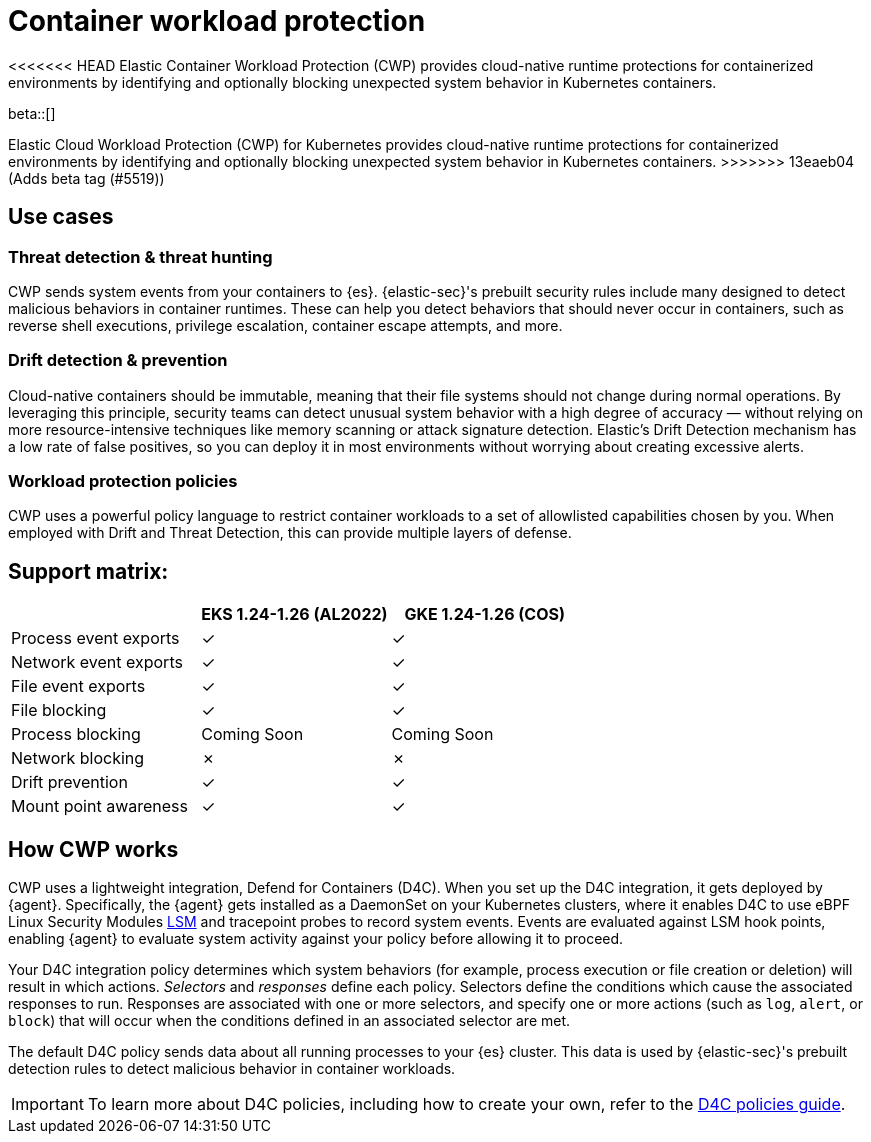 [[d4c-overview]]
= Container workload protection

<<<<<<< HEAD
Elastic Container Workload Protection (CWP) provides cloud-native runtime protections for containerized environments by identifying and optionally blocking unexpected system behavior in Kubernetes containers.
=======
beta::[]

Elastic Cloud Workload Protection (CWP) for Kubernetes provides cloud-native runtime protections for containerized environments by identifying and optionally blocking unexpected system behavior in Kubernetes containers.
>>>>>>> 13eaeb04 (Adds beta tag (#5519))

[[d4c-use-cases]]
[discrete]
== Use cases

[discrete]
=== Threat detection & threat hunting
CWP sends system events from your containers to {es}. {elastic-sec}'s prebuilt security rules include many designed to detect malicious behaviors in container runtimes. These can help you detect behaviors that should never occur in containers, such as reverse shell executions, privilege escalation, container escape attempts, and more.

[discrete]
=== Drift detection & prevention
Cloud-native containers should be immutable, meaning that their file systems should not change during normal operations. By leveraging this principle, security teams can detect unusual system behavior with a high degree of accuracy — without relying on more resource-intensive techniques like memory scanning or attack signature detection. Elastic’s Drift Detection mechanism has a low rate of false positives, so you can deploy it in most environments without worrying about creating excessive alerts.

[discrete]
=== Workload protection policies
CWP uses a powerful policy language to restrict container workloads to a set of allowlisted capabilities chosen by you. When employed with Drift and Threat Detection, this can provide multiple layers of defense.

[discrete]
== Support matrix:
[options="header"]
|===
| | EKS 1.24-1.26 (AL2022) | GKE 1.24-1.26 (COS)
| Process event exports | ✓ | ✓
| Network event exports | ✓ | ✓
| File event exports | ✓ | ✓
| File blocking | ✓ | ✓
| Process blocking | Coming Soon | Coming Soon
| Network blocking | ✗ | ✗
| Drift prevention | ✓ | ✓
| Mount point awareness | ✓ | ✓
|===

[discrete]
== How CWP works
CWP uses a lightweight integration, Defend for Containers (D4C). When you set up the D4C integration, it gets deployed by {agent}. Specifically, the {agent} gets installed as a DaemonSet on your Kubernetes clusters, where it enables D4C to use eBPF Linux Security Modules https://docs.kernel.org/bpf/prog_lsm.html[LSM] and tracepoint probes to record system events. Events are evaluated against LSM hook points, enabling {agent} to evaluate system activity against your policy before allowing it to proceed.

Your D4C integration policy determines which system behaviors (for example, process execution or file creation or deletion) will result in which actions. _Selectors_ and _responses_ define each policy. Selectors define the conditions which cause the associated responses to run. Responses are associated with one or more selectors, and specify one or more actions (such as `log`, `alert`, or `block`) that will occur when the conditions defined in an associated selector are met.

The default D4C policy sends data about all running processes to your {es} cluster. This data is used by {elastic-sec}'s prebuilt detection rules to detect malicious behavior in container workloads.

IMPORTANT: To learn more about D4C policies, including how to create your own, refer to the <<d4c-policy-guide, D4C policies guide>>.
